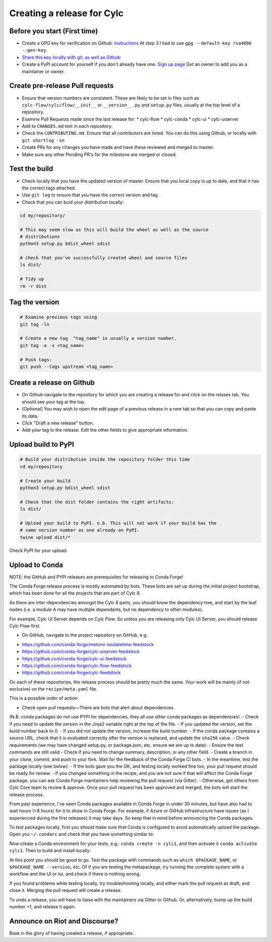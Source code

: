 ###########################
Creating a release for Cylc
###########################


Before you start (First time)
=============================
* Create a GPG key for verification on Github: `Instructions <https://help.github.com/en/articles/generating-a-new-gpg-key>`_
  At step 3 I had to use ``gpg --default-key rsa4096 --gen-key``.

* `Share this key locally with git, as well as Github: <https://help.github.com/en/articles/telling-git-about-your-signing-key>`_

* Create a PyPI account for yourself if you don't already have one.
  `Sign up page <https://pypi.org/account/register/>`_
  Get an owner to add you as a maintainer or owner.


Create pre-release Pull requests
================================

* Ensure that version numbers are consistent. These are likely to be set in
  files such as  ``cylc-flow/cylc/flow/__init__`` or ``__version__.py`` and
  ``setup.py`` files, usually at the top level of a repository.
* Examine Pull Requests made since the last release for:
  * cylc-flow
  * cylc-conda
  * cylc-ui
  * cylc-uiserver
* Add to ``CHANGES.md`` text in each repository.
* Check the ``CONTRIBUTING.md``. Ensure that all contributors are listed.
  You can do this using Github, or locally with ``git shortlog -sn``
* Create PRs for any changes you have made and have these reviewed and merged
  to master.
* Make sure any other Pending PR's for the milestone are merged or closed.

Test the build
==============

* Check locally that you have the updated version of master. Ensure that you
  local copy is up to date, and that it has the correct tags attached.
* Use ``git log`` to ensure that you have the correct version and tag.
* Check that you can buid your distribution locally:

.. code-block:: bash

   cd my/repository/

   # This may seem slow as this will build the wheel as well as the source
   # distributions
   python3 setup.py bdist_wheel sdist

   # check that you've successfully created wheel and source files
   ls dist/

   # Tidy up
   rm -r dist


Tag the version
===============

.. code-block:: bash

    # Examine previous tags using
    git tag -ln

    # Create a new tag  "tag_name" is usually a version number.
    git tag -a -s <tag_name>

    # Push tags:
    git push --tags upstream <tag_name>

Create a release on Github
==========================

* On Github navigate to the repository for which you are creating a release
  for and click on the relases tab. You should see your tag at the top.
* [Optional] You may wish to open the edit page of a previous release in a
  new tab so that you can copy and paste its data.
* Click "Draft a new release" button.
* Add your tag to the release. Edit the other fields to give appropriate
  information.


Upload build to PyPI
====================

.. code-block:: bash

    # Build your distribution inside the repository folder this time
    cd my/repository

    # Create your build
    python3 setup.py bdist_wheel sdist

    # Check that the dist folder contains the right artifacts:
    ls dist/

    # Upload your build to PyPI. n.b. This will not work if your build has the
    # same version number as one already on PyPI.
    twine upload dist/*

Check PyPI for your upload.

Upload to Conda
===============

NOTE: the GitHub and PYPI releases are prerequisites for releasing to
Conda Forge!

The Conda Forge release process is mostly automated by bots. These bots
are set up during the initial project bootstrap, which has been done for
all the projects that are part of Cylc 8.

As there are inter-dependencies amongst the Cylc 8 parts, you should
know the dependency tree, and start by the leaf nodes (i.e. a module
A may have multiple dependants, but no dependency to other modules).

For example, Cylc UI Server depends on Cylc Flow. So unless you are
releasing only Cylc UI Server, you should release Cylc Flow first.

* On GitHub, navigate to the project repository on GitHub, e.g.

- https://github.com/conda-forge/metomi-isodatetime-feedstock
- https://github.com/conda-forge/cylc-uiserver-feedstock
- https://github.com/conda-forge/cylc-ui-feedstock
- https://github.com/conda-forge/cylc-flow-feedstock
- https://github.com/conda-forge/cylc-feedstock

On each of these repositories, the release process should be pretty
much the same. Your work will be mainly (if not exclusive) on
the ``recipe/meta.yaml`` file.

This is a possible order of action:

- Check open pull requests—There are bots that alert about dependencies
(N.B. conda packages do not use PYPI for dependencies, they all use
other conda packages as dependencies!.
- Check if you need to update the version in the Jinja2 variable right
at the top of the file.
- If you updated the version, set the build number back to 0.
- If you did not update the version, increase the build number.
- If the conda package contains a source URL, check that it is evaluated
correctly after the version is replaced, and update the ``sha256`` value.
- Check requirements (we may have changed setup.py, or package.json, etc.
ensure we are up to date).
- Ensure the test commands are still valid
- Check if you need to change summary, description, or any other field.
- Create a branch in your clone, commit, and push to your fork. Wait
for the feedback of the Conda Forge CI bots.
- In the meantime, test the package locally (see below).
- If the bots gave you the OK, and testing locally worked fine too,
your pull request should be ready for review.
- If you changed something in the recipe, and you are not sure if
that will affect the Conda Forge package, you can ask Conda Forge
maintainers help reviewing the pull request (via Gitter).
- Otherwise, get others from Cylc Core team to review & approve. Once
your pull request has been approved and merged, the bots will start the
release process.

From past experience, I've seen Conda packages available in Conda Forge
in under 30 minutes, but have also had to wait hours (<8 hours) for it
to show in Conda Forge. For example, if Azure or GitHub infrastructure
have issues (as I experienced during the first releases) it may take days.
So keep that in mind before announcing the Conda packages.

To test packages locally, first you should make sure that Conda is
configured to avoid automatically upload the package. Open you ``~/.condarc``
and check that you have something similar to:

.. code-block:: yaml
    channels:
      - defaults
      - conda-forge
    ssl_verify: true
    anaconda_upload: false

Now create a Conda environment for your tests, e.g.: ``conda create -n cylc1``,
and then activate it ``conda activate cylc1``. Then to build and install
locally:

.. code-block:: bash
    # Where $CONDA_FORGE_REPOSITORY could be, for example,
    # cylc-uiserver-feedstock.
    cd $CONDA_FORGE_REPOSITORY

    # Your package should not be listed!
    conda list

    # This will take some minutes and print useful information.
    conda build recipe/

    # The following command will install the locally created package. Before
    # installing it will ask you to confirm. Scroll up and search the
    # package name. The right-side column must show a location like
    # .../anaconda3/conda-bld/linux-64::cylc-uiserver-0.1-py37_1.
    # This confirms you are installing the local build. Here $PACKAGE_NAME
    # could be something like cylc-uiserver.
    conda install $PACKAGE_NAME

At this point you should be good to go. Test the package with commands
such as ``which $PACKAGE_NAME``, or ``$PACKAGE_NAME --version``, etc.
Of if you are testing the metapackage, try running the complete system
with a workflow and the UI or tui, and check if there is nothing wrong.

If you found problems while testing locally, try troubleshooting locally,
and either mark the pull request as draft, and close it. Merging the pull
request will create a release.

To undo a release, you will have to liaise with the maintainers via Gitter
or Github. Or, alternatively, bump up the build number +1, and release it
again.

Announce on Riot and Discourse?
===============================
Bask in the glory of having created a release, if appropriate.
